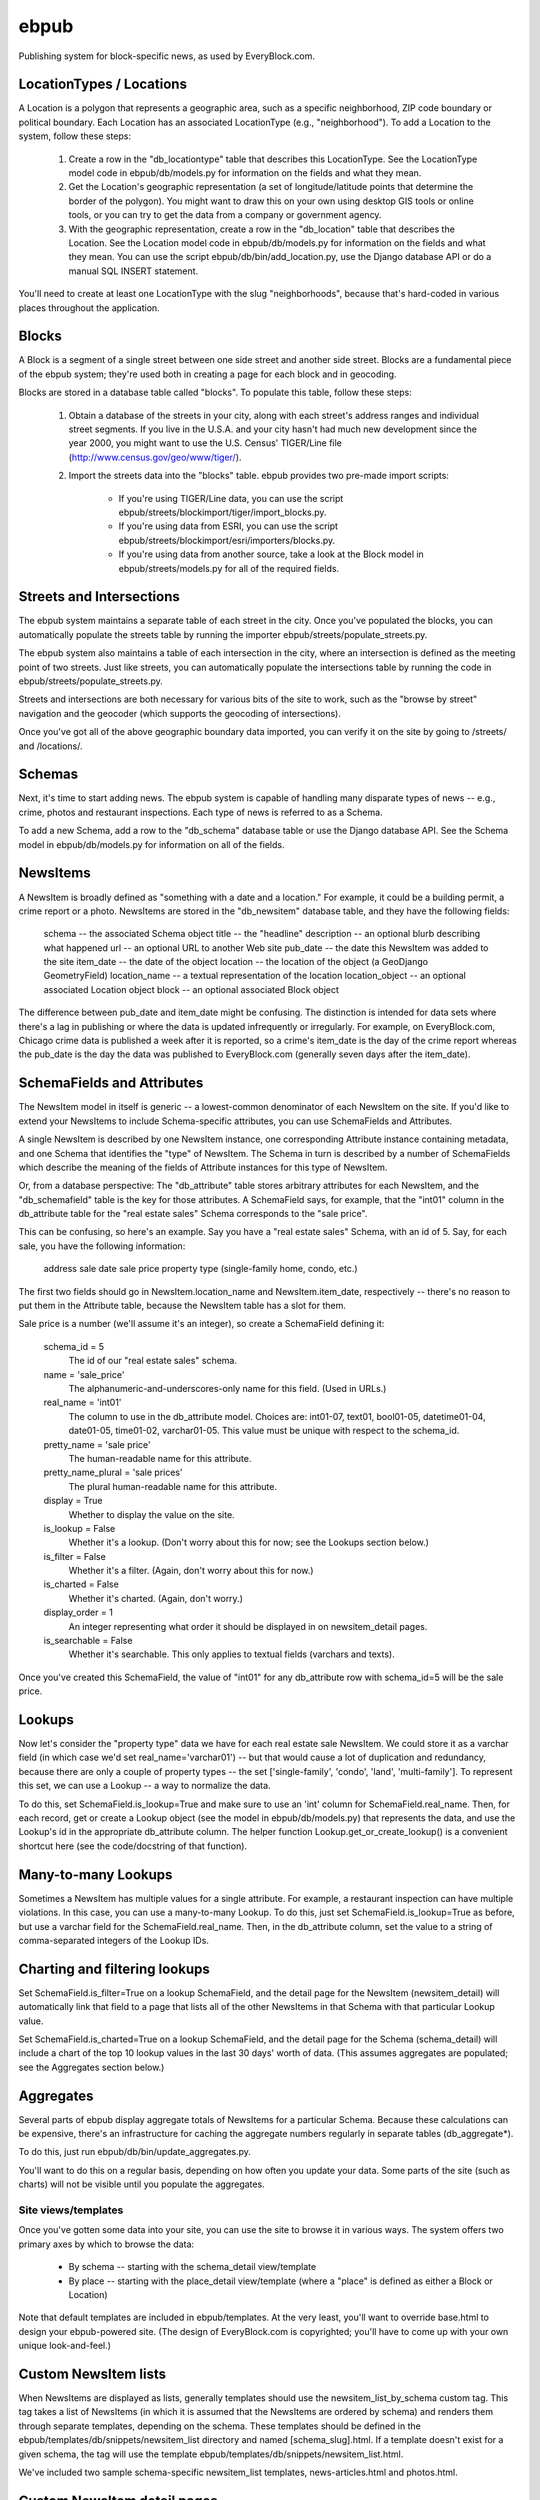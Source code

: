 =====
ebpub
=====

Publishing system for block-specific news, as used by EveryBlock.com.

LocationTypes / Locations
-------------------------

A Location is a polygon that represents a geographic area, such as a specific
neighborhood, ZIP code boundary or political boundary. Each Location has an
associated LocationType (e.g., "neighborhood"). To add a Location to the
system, follow these steps:

    1. Create a row in the "db_locationtype" table that describes this
       LocationType. See the LocationType model code in ebpub/db/models.py for
       information on the fields and what they mean.

    2. Get the Location's geographic representation (a set of
       longitude/latitude points that determine the border of the polygon).
       You might want to draw this on your own using desktop GIS tools or
       online tools, or you can try to get the data from a company or
       government agency.

    3. With the geographic representation, create a row in the "db_location"
       table that describes the Location. See the Location model code in
       ebpub/db/models.py for information on the fields and what they mean.
       You can use the script ebpub/db/bin/add_location.py, use the Django
       database API or do a manual SQL INSERT statement.

You'll need to create at least one LocationType with the slug "neighborhoods",
because that's hard-coded in various places throughout the application.

Blocks
------

A Block is a segment of a single street between one side street and another
side street. Blocks are a fundamental piece of the ebpub system; they're used
both in creating a page for each block and in geocoding.

Blocks are stored in a database table called "blocks". To populate this table,
follow these steps:

    1. Obtain a database of the streets in your city, along with each street's
       address ranges and individual street segments. If you live in the
       U.S.A. and your city hasn't had much new development since the year
       2000, you might want to use the U.S. Census' TIGER/Line file
       (http://www.census.gov/geo/www/tiger/).

    2. Import the streets data into the "blocks" table. ebpub provides two
       pre-made import scripts:

           * If you're using TIGER/Line data, you can use the script
             ebpub/streets/blockimport/tiger/import_blocks.py.

           * If you're using data from ESRI, you can use the script
             ebpub/streets/blockimport/esri/importers/blocks.py.

           * If you're using data from another source, take a look at the
             Block model in ebpub/streets/models.py for all of the required
             fields.

Streets and Intersections
-------------------------

The ebpub system maintains a separate table of each street in the city. Once
you've populated the blocks, you can automatically populate the streets table
by running the importer ebpub/streets/populate_streets.py.

The ebpub system also maintains a table of each intersection in the city, where
an intersection is defined as the meeting point of two streets. Just like
streets, you can automatically populate the intersections table by running the
code in ebpub/streets/populate_streets.py.

Streets and intersections are both necessary for various bits of the site to
work, such as the "browse by street" navigation and the geocoder (which
supports the geocoding of intersections).

Once you've got all of the above geographic boundary data imported, you can
verify it on the site by going to /streets/ and /locations/.

Schemas
-------

Next, it's time to start adding news. The ebpub system is capable of handling
many disparate types of news -- e.g., crime, photos and restaurant inspections.
Each type of news is referred to as a Schema.

To add a new Schema, add a row to the "db_schema" database table or use the
Django database API. See the Schema model in ebpub/db/models.py for information
on all of the fields.

NewsItems
---------

A NewsItem is broadly defined as "something with a date and a location." For
example, it could be a building permit, a crime report or a photo. NewsItems
are stored in the "db_newsitem" database table, and they have the following
fields:

    schema -- the associated Schema object
    title -- the "headline"
    description -- an optional blurb describing what happened
    url -- an optional URL to another Web site
    pub_date -- the date this NewsItem was added to the site
    item_date -- the date of the object
    location -- the location of the object (a GeoDjango GeometryField)
    location_name -- a textual representation of the location
    location_object -- an optional associated Location object
    block -- an optional associated Block object

The difference between pub_date and item_date might be confusing. The
distinction is intended for data sets where there's a lag in publishing or
where the data is updated infrequently or irregularly. For example, on
EveryBlock.com, Chicago crime data is published a week after it is reported,
so a crime's item_date is the day of the crime report whereas the pub_date
is the day the data was published to EveryBlock.com (generally seven days after
the item_date).

SchemaFields and Attributes
---------------------------

The NewsItem model in itself is generic -- a lowest-common denominator of each
NewsItem on the site. If you'd like to extend your NewsItems to include
Schema-specific attributes, you can use SchemaFields and Attributes.

A single NewsItem is described by one NewsItem instance, one
corresponding Attribute instance containing metadata, and one Schema
that identifies the "type" of NewsItem. The Schema in turn is
described by a number of SchemaFields which describe the meaning of
the fields of Attribute instances for this type of NewsItem.

Or, from a database perspective: The "db_attribute" table stores
arbitrary attributes for each NewsItem, and the "db_schemafield" table
is the key for those attributes. A SchemaField says, for example, that
the "int01" column in the db_attribute table for the "real estate
sales" Schema corresponds to the "sale price".

This can be confusing, so here's an example. Say you have a "real estate sales"
Schema, with an id of 5. Say, for each sale, you have the following
information:

    address
    sale date
    sale price
    property type (single-family home, condo, etc.)

The first two fields should go in NewsItem.location_name and NewsItem.item_date,
respectively -- there's no reason to put them in the Attribute table, because
the NewsItem table has a slot for them.

Sale price is a number (we'll assume it's an integer), so create a SchemaField
defining it:

    schema_id = 5
        The id of our "real estate sales" schema.

    name = 'sale_price'
        The alphanumeric-and-underscores-only name for this field. (Used in URLs.)

    real_name = 'int01'
        The column to use in the db_attribute model. Choices are:
        int01-07, text01, bool01-05, datetime01-04, date01-05, time01-02,
        varchar01-05. This value must be unique with respect to the schema_id.

    pretty_name = 'sale price'
        The human-readable name for this attribute.

    pretty_name_plural = 'sale prices'
        The plural human-readable name for this attribute.

    display = True
        Whether to display the value on the site.

    is_lookup = False
        Whether it's a lookup. (Don't worry about this for now; see the Lookups
        section below.)

    is_filter = False
        Whether it's a filter. (Again, don't worry about this for now.)

    is_charted = False
        Whether it's charted. (Again, don't worry.)

    display_order = 1
        An integer representing what order it should be displayed in on
        newsitem_detail pages.

    is_searchable = False
        Whether it's searchable. This only applies to textual fields (varchars
        and texts).

Once you've created this SchemaField, the value of "int01" for any db_attribute
row with schema_id=5 will be the sale price.

Lookups
-------

Now let's consider the "property type" data we have for each real estate sale
NewsItem. We could store it as a varchar field (in which case we'd set
real_name='varchar01') -- but that would cause a lot of duplication and
redundancy, because there are only a couple of property types -- the set
['single-family', 'condo', 'land', 'multi-family']. To represent this set,
we can use a Lookup -- a way to normalize the data.

To do this, set SchemaField.is_lookup=True and make sure to use an 'int' column
for SchemaField.real_name. Then, for each record, get or create a Lookup
object (see the model in ebpub/db/models.py) that represents the data, and use
the Lookup's id in the appropriate db_attribute column. The helper function
Lookup.get_or_create_lookup() is a convenient shortcut here (see the
code/docstring of that function).

Many-to-many Lookups
--------------------

Sometimes a NewsItem has multiple values for a single attribute. For example, a
restaurant inspection can have multiple violations. In this case, you can use a
many-to-many Lookup. To do this, just set SchemaField.is_lookup=True as before,
but use a varchar field for the SchemaField.real_name. Then, in the
db_attribute column, set the value to a string of comma-separated integers of
the Lookup IDs.

Charting and filtering lookups
------------------------------

Set SchemaField.is_filter=True on a lookup SchemaField, and the detail page for
the NewsItem (newsitem_detail) will automatically link that field to a page
that lists all of the other NewsItems in that Schema with that particular
Lookup value.

Set SchemaField.is_charted=True on a lookup SchemaField, and the detail page
for the Schema (schema_detail) will include a chart of the top 10 lookup values
in the last 30 days' worth of data. (This assumes aggregates are populated; see
the Aggregates section below.)

Aggregates
----------

Several parts of ebpub display aggregate totals of NewsItems for a particular
Schema. Because these calculations can be expensive, there's an infrastructure
for caching the aggregate numbers regularly in separate tables (db_aggregate*).

To do this, just run ebpub/db/bin/update_aggregates.py.

You'll want to do this on a regular basis, depending on how often you update
your data. Some parts of the site (such as charts) will not be visible until
you populate the aggregates.

Site views/templates
====================

Once you've gotten some data into your site, you can use the site to browse it
in various ways. The system offers two primary axes by which to browse the
data:

    * By schema -- starting with the schema_detail view/template
    * By place -- starting with the place_detail view/template (where a "place"
      is defined as either a Block or Location)

Note that default templates are included in ebpub/templates. At the very least,
you'll want to override base.html to design your ebpub-powered site. (The
design of EveryBlock.com is copyrighted; you'll have to come up with your own
unique look-and-feel.)

Custom NewsItem lists
---------------------

When NewsItems are displayed as lists, generally templates should use the
newsitem_list_by_schema custom tag. This tag takes a list of NewsItems (in
which it is assumed that the NewsItems are ordered by schema) and renders them
through separate templates, depending on the schema. These templates should be
defined in the ebpub/templates/db/snippets/newsitem_list directory and named
[schema_slug].html. If a template doesn't exist for a given schema, the tag
will use the template ebpub/templates/db/snippets/newsitem_list.html.

We've included two sample schema-specific newsitem_list templates,
news-articles.html and photos.html.

Custom NewsItem detail pages
----------------------------

Similarly to the newsitem_list snippets, you can customize the newsitem_detail
page on a per-schema basis. Just create a template named [schema_slug].html in
ebpub/templates/db/newsitem_detail. See the template
ebpub/templates/db/newsitem_detail.html for the default implementation.

Custom Schema detail pages
--------------------------

To customize the schema_detail page for a given schema, create a template called
[schema_slug].html in ebpub/templates/db/schema_detail. See the template
ebpub/templates/db/schema_detail.html for the default implementation.

E-mail alerts
=============

Users can sign up for e-mail alerts via place_detail pages. To send the e-mail
alerts, just run the send_all() function in ebpub/alerts/sending.py.

Accounts
========

This system uses a customized version of Django's User objects and authentication
infrastructure. ebpub comes with its own User object and Django middleware that
sets request.user to the User if somebody's logged in.

